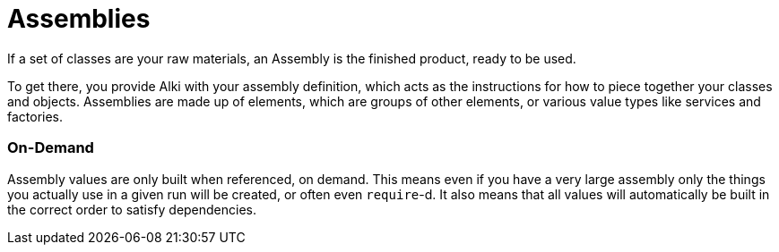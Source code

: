 Assemblies
==========

If a set of classes are your raw materials,
an Assembly is the finished product,
ready to be used.

To get there,
you provide Alki with your assembly definition,
which acts as the instructions for how to piece together your
classes and objects.
Assemblies are made up of elements,
which are groups of other elements, or various value types like services and factories.

=== On-Demand

Assembly values are only built when referenced, on demand.
This means even if you have a very large assembly
only the things you actually use in a given run will be created,
or often even `require`-d.
It also means that all values will automatically be built
in the correct order to satisfy dependencies.
